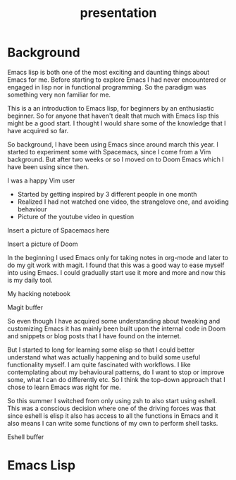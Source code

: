 #+TITLE: presentation

* Background
Emacs lisp is both one of the most exciting and daunting things about Emacs for
me. Before starting to explore Emacs I had never encountered or engaged in lisp
nor in functional programming. So the paradigm was something very non familiar
for me.

This is a an introduction to Emacs lisp, for beginners by an enthusiastic
beginner. So for anyone that haven't dealt that much with Emacs lisp this might
be a good start. I thought I would share some of the knowledge that I have
acquired so far.

So background, I have been using Emacs since around march this year. I started
to experiment some with Spacemacs, since I come from a Vim background. But after
two weeks or so I moved on to Doom Emacs which I have been using since then.

#+BEGIN_NOTES
I was a happy Vim user
#+END_NOTES

#+BEGIN_NOTES
- Started by getting inspired by 3 different people in one month
- Realized I had not watched one video, the strangelove one, and avoiding behaviour
- Picture of the youtube video in question
#+END_NOTES

#+BEGIN_NOTES
Insert a picture of Spacemacs here
#+END_NOTES

#+BEGIN_NOTES
Insert a picture of Doom
#+END_NOTES

In the beginning I used Emacs only for taking notes in org-mode and later to do
my git work with magit. I found that this was a good way to ease myself into
using Emacs. I could gradually start use it more and more and now this is my
daily tool.

#+BEGIN_NOTES
My hacking notebook
#+END_NOTES

#+BEGIN_NOTES
Magit buffer
#+END_NOTES

So even though I have acquired some understanding about tweaking and customizing
Emacs it has mainly been built upon the internal code in Doom and snippets or
blog posts that I have found on the internet.

But I started to long for learning some elisp so that I could better understand
what was actually happening and to build some useful functionality myself. I am
quite fascinated with workflows. I like contemplating about my behavioural
patterns, do I want to stop or improve some, what I can do differently etc. So I
think the top-down approach that I chose to learn Emacs was right for me.

So this summer I switched from only using zsh to also start using eshell. This
was a conscious decision where one of the driving forces was that since eshell is
elisp it also has access to all the functions in Emacs and it also means I can
write some functions of my own to perform shell tasks.

#+BEGIN_NOTES
Eshell buffer
#+END_NOTES

* Emacs Lisp
